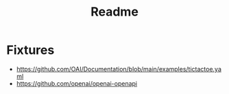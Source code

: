 #+title: Readme

* Fixtures

- https://github.com/OAI/Documentation/blob/main/examples/tictactoe.yaml
- https://github.com/openai/openai-openapi
